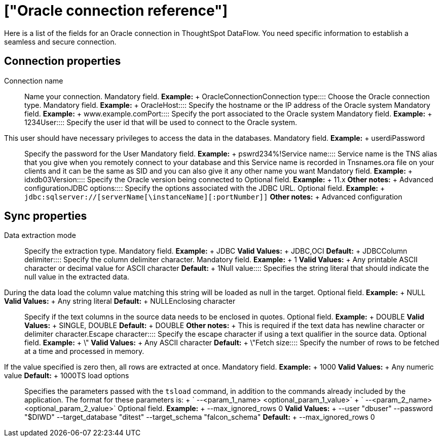 = ["Oracle connection reference"]
:last_updated: 07/6/2020
:permalink: /:collection/:path.html
:sidebar: mydoc_sidebar
:summary: Learn about the fields used to create an Oracle connection with ThoughtSpot DataFlow.

Here is a list of the fields for an Oracle connection in ThoughtSpot DataFlow.
You need specific information to establish a seamless and secure connection.

== Connection properties
+++<dlentry id="dataflow-oracle-conn-connection-name">+++Connection name:::: Name your connection. Mandatory field. *Example:* + OracleConnection+++</dlentry>++++++<dlentry id="dataflow-oracle-conn-connection-type">+++Connection type:::: Choose the Oracle connection type. Mandatory field. *Example:* + Oracle+++</dlentry>++++++<dlentry id="dataflow-oracle-conn-host">+++Host:::: Specify the hostname or the IP address of the Oracle system Mandatory field. *Example:* + www.example.com+++</dlentry>++++++<dlentry id="dataflow-oracle-conn-port">+++Port:::: Specify the port associated to the Oracle system Mandatory field. *Example:* + 1234+++</dlentry>++++++<dlentry id="dataflow-oracle-conn-user">+++User::::
Specify the user id that will be used to connect to the Oracle system.
This user should have necessary privileges to access the data in the databases. Mandatory field. *Example:* + userdi+++</dlentry>++++++<dlentry id="dataflow-oracle-conn-password">+++Password:::: Specify the password for the User Mandatory field. *Example:* + pswrd234%!+++</dlentry>++++++<dlentry id="dataflow-oracle-conn-service-name">+++Service name:::: Service name is the TNS alias that you give when you remotely connect to your database and this Service name is recorded in Tnsnames.ora file on your clients and it can be the same as SID and you can also give it any other name you want Mandatory field. *Example:* + idxdb03+++</dlentry>++++++<dlentry id="dataflow-oracle-conn-version">+++Version:::: Specify the Oracle version being connected to Optional field. *Example:* + 11.x *Other notes:* + Advanced configuration+++</dlentry>++++++<dlentry id="dataflow-oracle-conn-jdbc-options">+++JDBC options:::: Specify the options associated with the JDBC URL. Optional field. *Example:* + `jdbc:sqlserver://[serverName[\instanceName][:portNumber]]` *Other notes:* + Advanced configuration+++</dlentry>+++

== Sync properties
+++<dlentry id="dataflow-oracle-sync-data-extraction-mode">+++Data extraction mode:::: Specify the extraction type. Mandatory field. *Example:* + JDBC *Valid Values:* + JDBC,OCI *Default:* + JDBC+++</dlentry>++++++<dlentry id="dataflow-oracle-sync-column-delimiter">+++Column delimiter:::: Specify the column delimiter character. Mandatory field. *Example:* + 1 *Valid Values:* + Any printable ASCII character or decimal value for ASCII character *Default:* + 1+++</dlentry>++++++<dlentry id="dataflow-oracle-sync-null-value">+++Null value::::
Specifies the string literal that should indicate the null value in the extracted data.
During the data load the column value matching this string will be loaded as null in the target. Optional field. *Example:* + NULL *Valid Values:* + Any string literal *Default:* + NULL+++</dlentry>++++++<dlentry id="dataflow-oracle-sync-enclosing-character">+++Enclosing character:::: Specify if the text columns in the source data needs to be enclosed in quotes. Optional field. *Example:* + DOUBLE *Valid Values:* + SINGLE, DOUBLE *Default:* + DOUBLE *Other notes:* + This is required if the text data has newline character or delimiter character.+++</dlentry>++++++<dlentry id="dataflow-oracle-sync-escape-character">+++Escape character:::: Specify the escape character if using a text qualifier in the source data. Optional field. *Example:* + \" *Valid Values:* + Any ASCII character *Default:* + \"+++</dlentry>++++++<dlentry id="dataflow-oracle-sync-fetch-size">+++Fetch size::::
Specify the number of rows to be fetched at a time and processed in memory.
If the value specified is zero then, all rows are extracted at once. Mandatory field. *Example:* + 1000 *Valid Values:* + Any numeric value *Default:* + 1000+++</dlentry>++++++<dlentry id="dataflow-oracle-sync-ts-load-options">+++TS load options::::
Specifies the parameters passed with the `tsload` command, in addition to the commands already included by the application.
The format for these parameters is: + ` --<param_1_name> <optional_param_1_value>` + ` --<param_2_name> <optional_param_2_value>` Optional field. *Example:* + --max_ignored_rows 0 *Valid Values:* + --user "dbuser" --password "$DIWD" --target_database "ditest" --target_schema "falcon_schema" *Default:* + --max_ignored_rows 0+++</dlentry>+++

